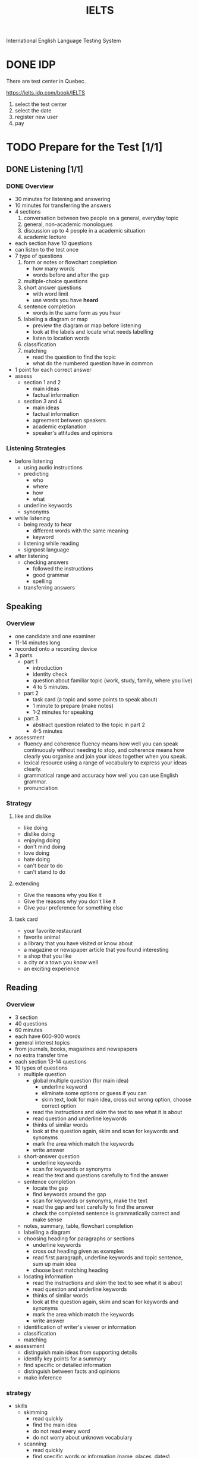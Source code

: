 :PROPERTIES:
:ID:       D857F945-9ABD-4776-A4D2-EF0DA173AF53
:END:
#+title: IELTS

International English Language Testing System

* DONE IDP
CLOSED: [2022-12-21 Wed 08:32]
:LOGBOOK:
- State "DONE"       from              [2022-12-21 Wed 08:32]
:END:
There are test center in Quebec.

https://ielts.idp.com/book/IELTS


1. select the test center
2. select the date
3. register new user
4. pay

* TODO Prepare for the Test [1/1]
** DONE Listening [1/1]
CLOSED: [2022-12-29 Thu 10:57]
:LOGBOOK:
- State "DONE"       from "TODO"       [2022-12-29 Thu 10:57]
:END:
*** DONE Overview
CLOSED: [2022-12-21 Wed 09:13]
:LOGBOOK:
- State "DONE"       from "DOING"      [2022-12-21 Wed 09:13]
:END:

- 30 minutes for listening and answering
- 10 minutes for transferring the answers
- 4 sections
  1. conversation between two people on a general, everyday topic
  2. general, non-academic monologues
  3. discussion up to 4 people in a academic situation
  4. academic lecture
- each section have 10 questions
- can listen to the test once
- 7 type of questions
  1. form or notes or flowchart completion
     - how many words
     - words before and after the gap
  2. multiple-choice questions
  3. short answer questions
     - with word limit
     - use words you have *heard*
  4. sentence completion
     - words in the same form as you hear
  5. labeling a diagram or map
     - preview the diagram or map before listening
     - look at the labels and locate what needs labelling
     - listen to location words
  6. classification
  7. matching
     - read the question to find the topic
     - what do the numbered question have in common
- 1 point for each correct answer
- assess
  - section 1 and 2
    - main ideas
    - factual information
  - section 3 and 4
    - main ideas
    - factual information
    - agreement between speakers
    - academic explanation
    - speaker's attitudes and opinions

*** Listening Strategies
- before listening
  - using audio instructions
  - predicting
    - who
    - where
    - how
    - what
  - underline keywords
  - synonyms
- while listening
  - being ready to hear
    - different words with the same meaning
    - keyword
  - listening while reading
  - signpost language
- after listening
  - checking answers
    - followed the instructions
    - good grammar
    - spelling
  - transferring answers


    

** Speaking
*** Overview
- one candidate and one examiner
- 11-14 minutes long
- recorded onto a recording device
- 3 parts
  - part 1
    - introduction
    - identity check
    - question about familiar topic (work, study, family, where you live)
    - 4 to 5 minutes. 
  - part 2
    - task card (a topic and some points to speak about)
    - 1 minute to prepare (make notes)
    - 1-2 minutes for speaking
  - part 3
    - abstract question related to the topic in part 2
    - 4-5 minutes
- assessment
  - fluency and coherence
    fluency means how well you can speak continuously without needing to stop, and coherence means how clearly you organise and join your ideas together when you speak.
  - lexical resource
    using a range of vocabulary to express your ideas clearly.
  - grammatical range and accuracy
    how well you can use English grammar.
  - pronunciation

*** Strategy

**** like and dislike
- like doing
- dislike doing
- enjoying doing
- don't mind doing
- love doing
- hate doing
- can't bear to do
- can't stand to do
**** extending 
- Give the reasons why you like it
- Give the reasons why you don't like it
- Give your preference for something else
**** task card
- your favorite restaurant
- favorite animal
- a library that you have visited or know about
- a magazine or newspaper article that you found interesting
- a shop that you like
- a city or a town you know well
- an exciting experience

  
** Reading

*** Overview
- 3 section
- 40 questions
- 60 minutes
- each have 600-900 words
- general interest topics
- from journals, books, magazines and newspapers
- no extra transfer time
- each section 13-14 questions
- 10 types of questions
  - multiple question
    - global multiple question (for main idea)
      - underline keyword
      - eliminate some options or guess if you can 
      - skim text, look for main idea, cross out wrong option, choose correct option
    - read the instructions and skim the text to see what it is about
    - read question and underline keywords
    - thinks of similar words
    - look at the question again, skim and scan for keywords and synonyms
    - mark the area which match the keywords
    - write answer
      
  - short-answer question
    - underline keywords
    - scan for keywords or synonyms
    - read the text and questions carefully to find the answer
  - sentence completion
    - locate the gap
    - find keywords around the gap
    - scan for keywords or synonyms, make the text
    - read the gap and text carefully to find the answer
    - check the completed sentence is grammatically correct and make sense
  - notes, summary, table, flowchart completion
  - labelling a diagram
  - choosing heading for paragraphs or sections
    - underline keywords
    - cross out heading given as examples
    - read first paragraph, underline keywords and topic sentence, sum up main idea
    - choose best matching heading
  - locating information
    - read the instructions and skim the text to see what it is about
    - read question and underline keywords
    - thinks of similar words
    - look at the question again, skim and scan for keywords and synonyms
    - mark the area which match the keywords
    - write answer
    
  - identification of writer's viewer or information
  - classification
  - matching
- assessment
  - distinguish main ideas from supporting details
  - identify key points for a summary
  - find specific or detailed information
  - distinguish between facts and opinions
  - make inference

*** strategy

- skills
  - skimming
    - read quickly
    - find the main idea
    - do not read every word
    - do not worry about unknown vocabulary
  - scanning
    - read quickly
    - find specific words or information (name, places, dates)
    - know what are you looking for
  - identifying paragraphs
    - vocabulary
      - synonyms
    - grammar
      - active - passive
  - identifying reference
    - texts have logical structure
    - reference is used for ideas that are repeated in the text
    - writers use special reference words, e.g. this, it, them
    - reference words can refer forward or backward

  
  
** Writing
